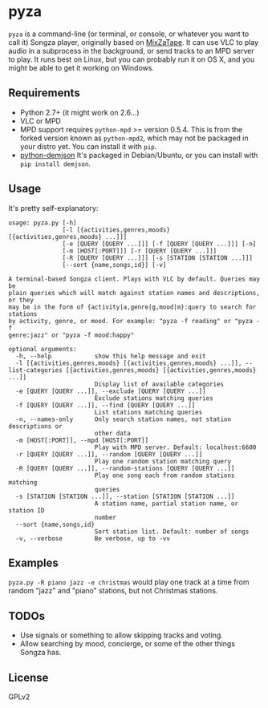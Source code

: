 * pyza
=pyza= is a command-line (or terminal, or console, or whatever you want to call it) Songza player, originally based on [[https://github.com/robu3/mixzatape][MixZaTape]].  It can use VLC to play audio in a subprocess in the background, or send tracks to an MPD server to play.  It runs best on Linux, but you can probably run it on OS X, and you might be able to get it working on Windows.

** Requirements
+ Python 2.7+ (it might work on 2.6...)
+ VLC or MPD
+ MPD support requires =python-mpd= >= version 0.5.4.  This is from the forked version known as =python-mpd2=, which may not be packaged in your distro yet.  You can install it with =pip=.
+ [[http://deron.meranda.us/python/demjson/][python-demjson]] It's packaged in Debian/Ubuntu, or you can install with =pip install demjson=.
  
** Usage
It's pretty self-explanatory:

#+BEGIN_SRC
usage: pyza.py [-h]
               [-l [{activities,genres,moods} [{activities,genres,moods} ...]]]
               [-e [QUERY [QUERY ...]]] [-f [QUERY [QUERY ...]]] [-n]
               [-m [HOST[:PORT]]] [-r [QUERY [QUERY ...]]]
               [-R [QUERY [QUERY ...]]] [-s [STATION [STATION ...]]]
               [--sort {name,songs,id}] [-v]

A terminal-based Songza client. Plays with VLC by default. Queries may be
plain queries which will match against station names and descriptions, or they
may be in the form of {activity|a,genre|g,mood|m}:query to search for stations
by activity, genre, or mood. For example: "pyza -f reading" or "pyza -f
genre:jazz" or "pyza -f mood:happy"

optional arguments:
  -h, --help            show this help message and exit
  -l [{activities,genres,moods} [{activities,genres,moods} ...]], --list-categories [{activities,genres,moods} [{activities,genres,moods} ...]]
                        Display list of available categories
  -e [QUERY [QUERY ...]], --exclude [QUERY [QUERY ...]]
                        Exclude stations matching queries
  -f [QUERY [QUERY ...]], --find [QUERY [QUERY ...]]
                        List stations matching queries
  -n, --names-only      Only search station names, not station descriptions or
                        other data
  -m [HOST[:PORT]], --mpd [HOST[:PORT]]
                        Play with MPD server. Default: localhost:6600
  -r [QUERY [QUERY ...]], --random [QUERY [QUERY ...]]
                        Play one random station matching query
  -R [QUERY [QUERY ...]], --random-stations [QUERY [QUERY ...]]
                        Play one song each from random stations matching
                        queries
  -s [STATION [STATION ...]], --station [STATION [STATION ...]]
                        A station name, partial station name, or station ID
                        number
  --sort {name,songs,id}
                        Sort station list. Default: number of songs
  -v, --verbose         Be verbose, up to -vv
#+END_SRC
** Examples
=pyza.py -R piano jazz -e christmas= would play one track at a time from random "jazz" and "piano" stations, but not Christmas stations.

** TODOs
+ Use signals or something to allow skipping tracks and voting.
+ Allow searching by mood, concierge, or some of the other things Songza has.
  
** License
GPLv2
